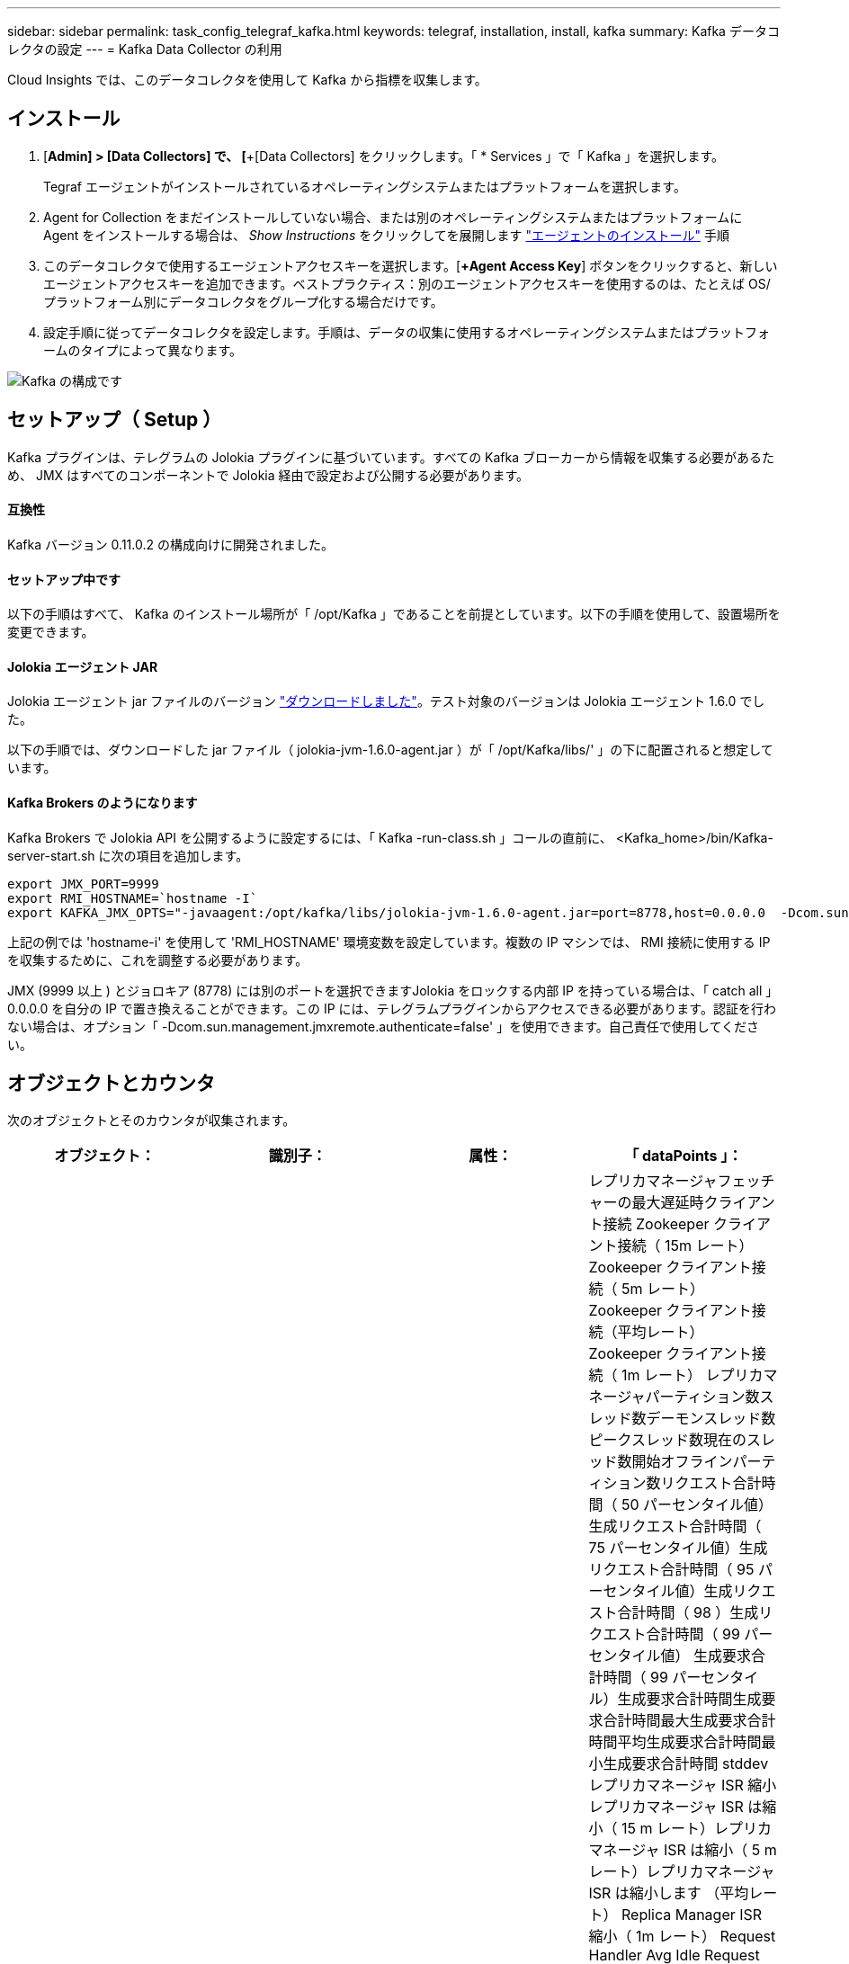 ---
sidebar: sidebar 
permalink: task_config_telegraf_kafka.html 
keywords: telegraf, installation, install, kafka 
summary: Kafka データコレクタの設定 
---
= Kafka Data Collector の利用


[role="lead"]
Cloud Insights では、このデータコレクタを使用して Kafka から指標を収集します。



== インストール

. [*Admin] > [Data Collectors] で、 [*+[Data Collectors] をクリックします。「 * Services 」で「 Kafka 」を選択します。
+
Tegraf エージェントがインストールされているオペレーティングシステムまたはプラットフォームを選択します。

. Agent for Collection をまだインストールしていない場合、または別のオペレーティングシステムまたはプラットフォームに Agent をインストールする場合は、 _Show Instructions_ をクリックしてを展開します link:task_config_telegraf_agent.html["エージェントのインストール"] 手順
. このデータコレクタで使用するエージェントアクセスキーを選択します。[*+Agent Access Key*] ボタンをクリックすると、新しいエージェントアクセスキーを追加できます。ベストプラクティス：別のエージェントアクセスキーを使用するのは、たとえば OS/ プラットフォーム別にデータコレクタをグループ化する場合だけです。
. 設定手順に従ってデータコレクタを設定します。手順は、データの収集に使用するオペレーティングシステムまたはプラットフォームのタイプによって異なります。


image:KafkaDCConfigWindows.png["Kafka の構成です"]



== セットアップ（ Setup ）

Kafka プラグインは、テレグラムの Jolokia プラグインに基づいています。すべての Kafka ブローカーから情報を収集する必要があるため、 JMX はすべてのコンポーネントで Jolokia 経由で設定および公開する必要があります。



==== 互換性

Kafka バージョン 0.11.0.2 の構成向けに開発されました。



==== セットアップ中です

以下の手順はすべて、 Kafka のインストール場所が「 /opt/Kafka 」であることを前提としています。以下の手順を使用して、設置場所を変更できます。



==== Jolokia エージェント JAR

Jolokia エージェント jar ファイルのバージョン link:https://jolokia.org/download.html["ダウンロードしました"]。テスト対象のバージョンは Jolokia エージェント 1.6.0 でした。

以下の手順では、ダウンロードした jar ファイル（ jolokia-jvm-1.6.0-agent.jar ）が「 /opt/Kafka/libs/' 」の下に配置されると想定しています。



==== Kafka Brokers のようになります

Kafka Brokers で Jolokia API を公開するように設定するには、「 Kafka -run-class.sh 」コールの直前に、 <Kafka_home>/bin/Kafka-server-start.sh に次の項目を追加します。

[listing]
----
export JMX_PORT=9999
export RMI_HOSTNAME=`hostname -I`
export KAFKA_JMX_OPTS="-javaagent:/opt/kafka/libs/jolokia-jvm-1.6.0-agent.jar=port=8778,host=0.0.0.0  -Dcom.sun.management.jmxremote.password.file=/opt/kafka/config/jmxremote.password -Dcom.sun.management.jmxremote.ssl=false -Djava.rmi.server.hostname=$RMI_HOSTNAME -Dcom.sun.management.jmxremote.rmi.port=$JMX_PORT"
----
上記の例では 'hostname-i' を使用して 'RMI_HOSTNAME' 環境変数を設定しています。複数の IP マシンでは、 RMI 接続に使用する IP を収集するために、これを調整する必要があります。

JMX (9999 以上 ) とジョロキア (8778) には別のポートを選択できますJolokia をロックする内部 IP を持っている場合は、「 catch all 」 0.0.0.0 を自分の IP で置き換えることができます。この IP には、テレグラムプラグインからアクセスできる必要があります。認証を行わない場合は、オプション「 -Dcom.sun.management.jmxremote.authenticate=false' 」を使用できます。自己責任で使用してください。



== オブジェクトとカウンタ

次のオブジェクトとそのカウンタが収集されます。

[cols="<.<,<.<,<.<,<.<"]
|===
| オブジェクト： | 識別子： | 属性： | 「 dataPoints 」： 


| Kafka Broker | クラスタネームスペースのブローカー | ノード名ノード IP | レプリカマネージャフェッチャーの最大遅延時クライアント接続 Zookeeper クライアント接続（ 15m レート） Zookeeper クライアント接続（ 5m レート） Zookeeper クライアント接続（平均レート） Zookeeper クライアント接続（ 1m レート） レプリカマネージャパーティション数スレッド数デーモンスレッド数ピークスレッド数現在のスレッド数開始オフラインパーティション数リクエスト合計時間（ 50 パーセンタイル値）生成リクエスト合計時間（ 75 パーセンタイル値）生成リクエスト合計時間（ 95 パーセンタイル値）生成リクエスト合計時間（ 98 ）生成リクエスト合計時間（ 99 パーセンタイル値） 生成要求合計時間（ 99 パーセンタイル）生成要求合計時間生成要求合計時間最大生成要求合計時間平均生成要求合計時間最小生成要求合計時間 stddev レプリカマネージャ ISR 縮小レプリカマネージャ ISR は縮小（ 15 m レート）レプリカマネージャ ISR は縮小（ 5 m レート）レプリカマネージャ ISR は縮小します （平均レート） Replica Manager ISR 縮小（ 1m レート） Request Handler Avg Idle Request Handler Avg Idle （ 15m レート） Request Handler Avg Idle （ 5m レート） Request Handler Avg Idle （平均レート） Request Handler Avg Idle （平均レート） Request Handler Avg Idle （ 1m レート） ガベージコレクション G1 古い生成カウントガーベッジコレクション G1 古い生成時間ガベージコレクション G1 ヤング生成時間ゾーキーパー読み取り専用接続（ 15m レート） Zookeeper 読み取り専用接続（ 5m レート） Zookeeper 読み取り専用接続（平均レート） Zookeeper 読み取り専用接続（ズームのみ接続 （ 1 分）ネットワークプロセッサの平均アイドルリクエスト取得追跡追跡追跡追跡総時間（ 50 パーセンタイル）リクエスト取得取得総時間（ 75 パーセンタイル）リクエスト取得追跡追跡追跡追跡追跡追跡総時間（ 95 パーセンタイル）リクエスト取得追跡追跡追跡追跡追跡総時間（ 99 パーセンタイル）リクエスト取得追跡追跡追跡総時間（ 99 パーセンタイル） リクエスト取得追跡追跡合計時間リクエスト取得合計時間最大リクエスト取得追跡追跡追跡合計時間平均リクエスト取得追跡追跡合計時間最小リクエスト取得追跡可能合計時間標準開発リクエスト作成中に待機中時間積込ネットワークリクエスト取得消費者ネットワークリクエスト取得利用者（ 5m レート）ネットワークリクエスト取得利用者（ 15m レート） ネットワークリクエスト取得消費者（平均レート）ネットワークリクエスト取得利用者（ 1 m レート）不クリーンリーダーの不選択（ 15 m レート）クリーンリーダーの不合格（ 5 m レート）クリーンリーダーの不合格（平均レート）リーダーの不明確化（ 1 m レート） アクティブコントローラヒープメモリのコミットヒープメモリの初期化ヒープメモリの最大使用量 Zookeeper セッションの期限が切れる（ 15m レート） Zookeeper セッションの期限が切れる（ 5m レート） Zookeeper セッションの期限が切れる（平均レート） Zookeeper セッションの期限が切れる（ 1m レート） Zookeeper 認証の失敗（ 15m レート） Zookeeper 認証の失敗（ 5m ） Zookeeper 認証エラー（平均レート） Zookeeper 認証エラー（ 1 分レート）リーダー選挙時間（ 50 パーセンタイル）リーダー選挙時間（ 75 パーセンタイル）リーダー選挙時間（ 95 パーセンタイル）リーダー選挙時間（ 9 パーセンタイル）リーダー選挙時間（ 99 パーセンタイル）リーダー選挙時間（ 15 m レート） リーダー選挙時間（ 5m ）リーダー選挙時間最大リーダー選挙時間平均リーダー選挙時間（平均レート）リーダー選挙時間（ 1m レート）リーダー選挙時間（ 1m レート）リーダー選挙時間（ stddev ）ネットワーク要求取得フォロワネットワーク要求フェッチフォロワ（ 15m レート）ネットワーク要求フェッチフォロワ（ 5m レート） Network Requests Fetch Follower （平均レート） Network Requests Fetch Follower （ 1 m レート） Broker Topic Messages Broker Topic Messages （ 15 m レート） Broker Topic Messages （ 5 m レート） Broker Topic Messages （平均レート） Broker Topic Messages （ 1 m レート） Broker Topic Bytes （ 15 m レート） Broker Topic Bytes のブローカートピックバイト （ 5m レート）ブローカートピックバイト（平均レート）ブローカートピックバイト（ 1m レート） Zookeeper 切断数（ 15m レート） Zookeeper 切断数（ 5m レート） Zookeeper 切断数（ 5m レート） Zookeeper 切断数（平均レート） Zookeeper 切断数（ 1m レート）ネットワーク要求 Fetch Consumer Total Time （ 50 パーセント） Network Requests Fetch Total Time （ 75 パーセンタイル値） ネットワーク要求利用者合計時間（ 95 パーセンタイル）ネットワーク要求取得消費者合計時間（ 98 パーセンタイル）ネットワーク要求取得消費者合計時間（ 99 パーセンタイル）ネットワーク要求取得消費者合計時間（ 99 パーセンタイル） ネットワーク要求消費者合計時間ネットワーク要求の取得消費者合計時間最大ネットワーク要求の取得消費者合計時間最小ネットワーク要求の取得消費者合計時間最小ネットワーク要求の取得消費者合計時間 stddev リードカウント要求の取得パージ時仲介業者トピックバイトアウト（ 15m レート） ブローカートピックバイトアウト（ 5m レート）ブローカートピックバイトアウト（平均レート）ブローカートピックバイトアウト（ 1m レート） Zookeeper 認証（ 15m レート） Zookeeper 認証（ 5m レート） Zookeeper 認証（ 5m レート） Zookeeper 認証（平均レート） Zookeeper 認証（ 1m レート）要求生成カウント（ 15m レート）要求 （平均レート）要求生成（ 1 m レート）レプリカマネージャ ISR がレプリカマネージャ ISR を拡張（ 15 m レート）レプリカマネージャ ISR が拡張（ 5 m レート）レプリカマネージャ ISR が拡張（平均レート）レプリカマネージャ ISR が拡張（ 1 m レート）レプリカパーティションの下でレプリカマネージャを拡張（ 1 m レート）します 
|===


== トラブルシューティング

追加情報はから入手できます link:concept_requesting_support.html["サポート"] ページ
